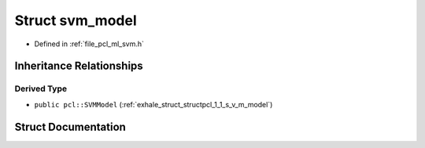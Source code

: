 .. _exhale_struct_structsvm__model:

Struct svm_model
================

- Defined in :ref:`file_pcl_ml_svm.h`


Inheritance Relationships
-------------------------

Derived Type
************

- ``public pcl::SVMModel`` (:ref:`exhale_struct_structpcl_1_1_s_v_m_model`)


Struct Documentation
--------------------


.. doxygenstruct:: svm_model
   :members:
   :protected-members:
   :undoc-members: